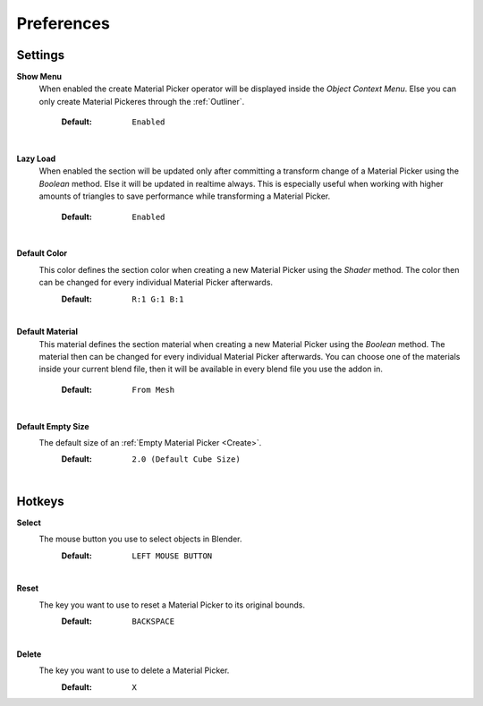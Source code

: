 Preferences
###########


Settings
********
 
**Show Menu**
 When enabled the create Material Picker operator will be displayed inside the *Object Context Menu*.
 Else you can only create Material Pickeres through the :ref:`Outliner`.
  :Default: ``Enabled``

|
**Lazy Load**
 When enabled the section will be updated only after committing a transform change of a Material Picker using the *Boolean* method.
 Else it will be updated in realtime always. This is especially useful when working with higher amounts of triangles to save performance while transforming a Material Picker.
  :Default: ``Enabled``

|
**Default Color**
 This color defines the section color when creating a new Material Picker using the *Shader* method. The color then can be changed for every individual Material Picker afterwards.
  :Default: ``R:1 G:1 B:1``

|
**Default Material**
 This material defines the section material when creating a new Material Picker using the *Boolean* method. The material then can be changed for every individual Material Picker afterwards.
 You can choose one of the materials inside your current blend file, then it will be available in every blend file you use the addon in.
  :Default: ``From Mesh``

|
**Default Empty Size**
 The default size of an :ref:`Empty Material Picker <Create>`.
  :Default: ``2.0 (Default Cube Size)``

|
Hotkeys
*******

**Select**
 The mouse button you use to select objects in Blender.
  :Default: ``LEFT MOUSE BUTTON``

|
**Reset**
 The key you want to use to reset a Material Picker to its original bounds.
  :Default: ``BACKSPACE``

|
**Delete**
 The key you want to use to delete a Material Picker.
  :Default: ``X``
 


